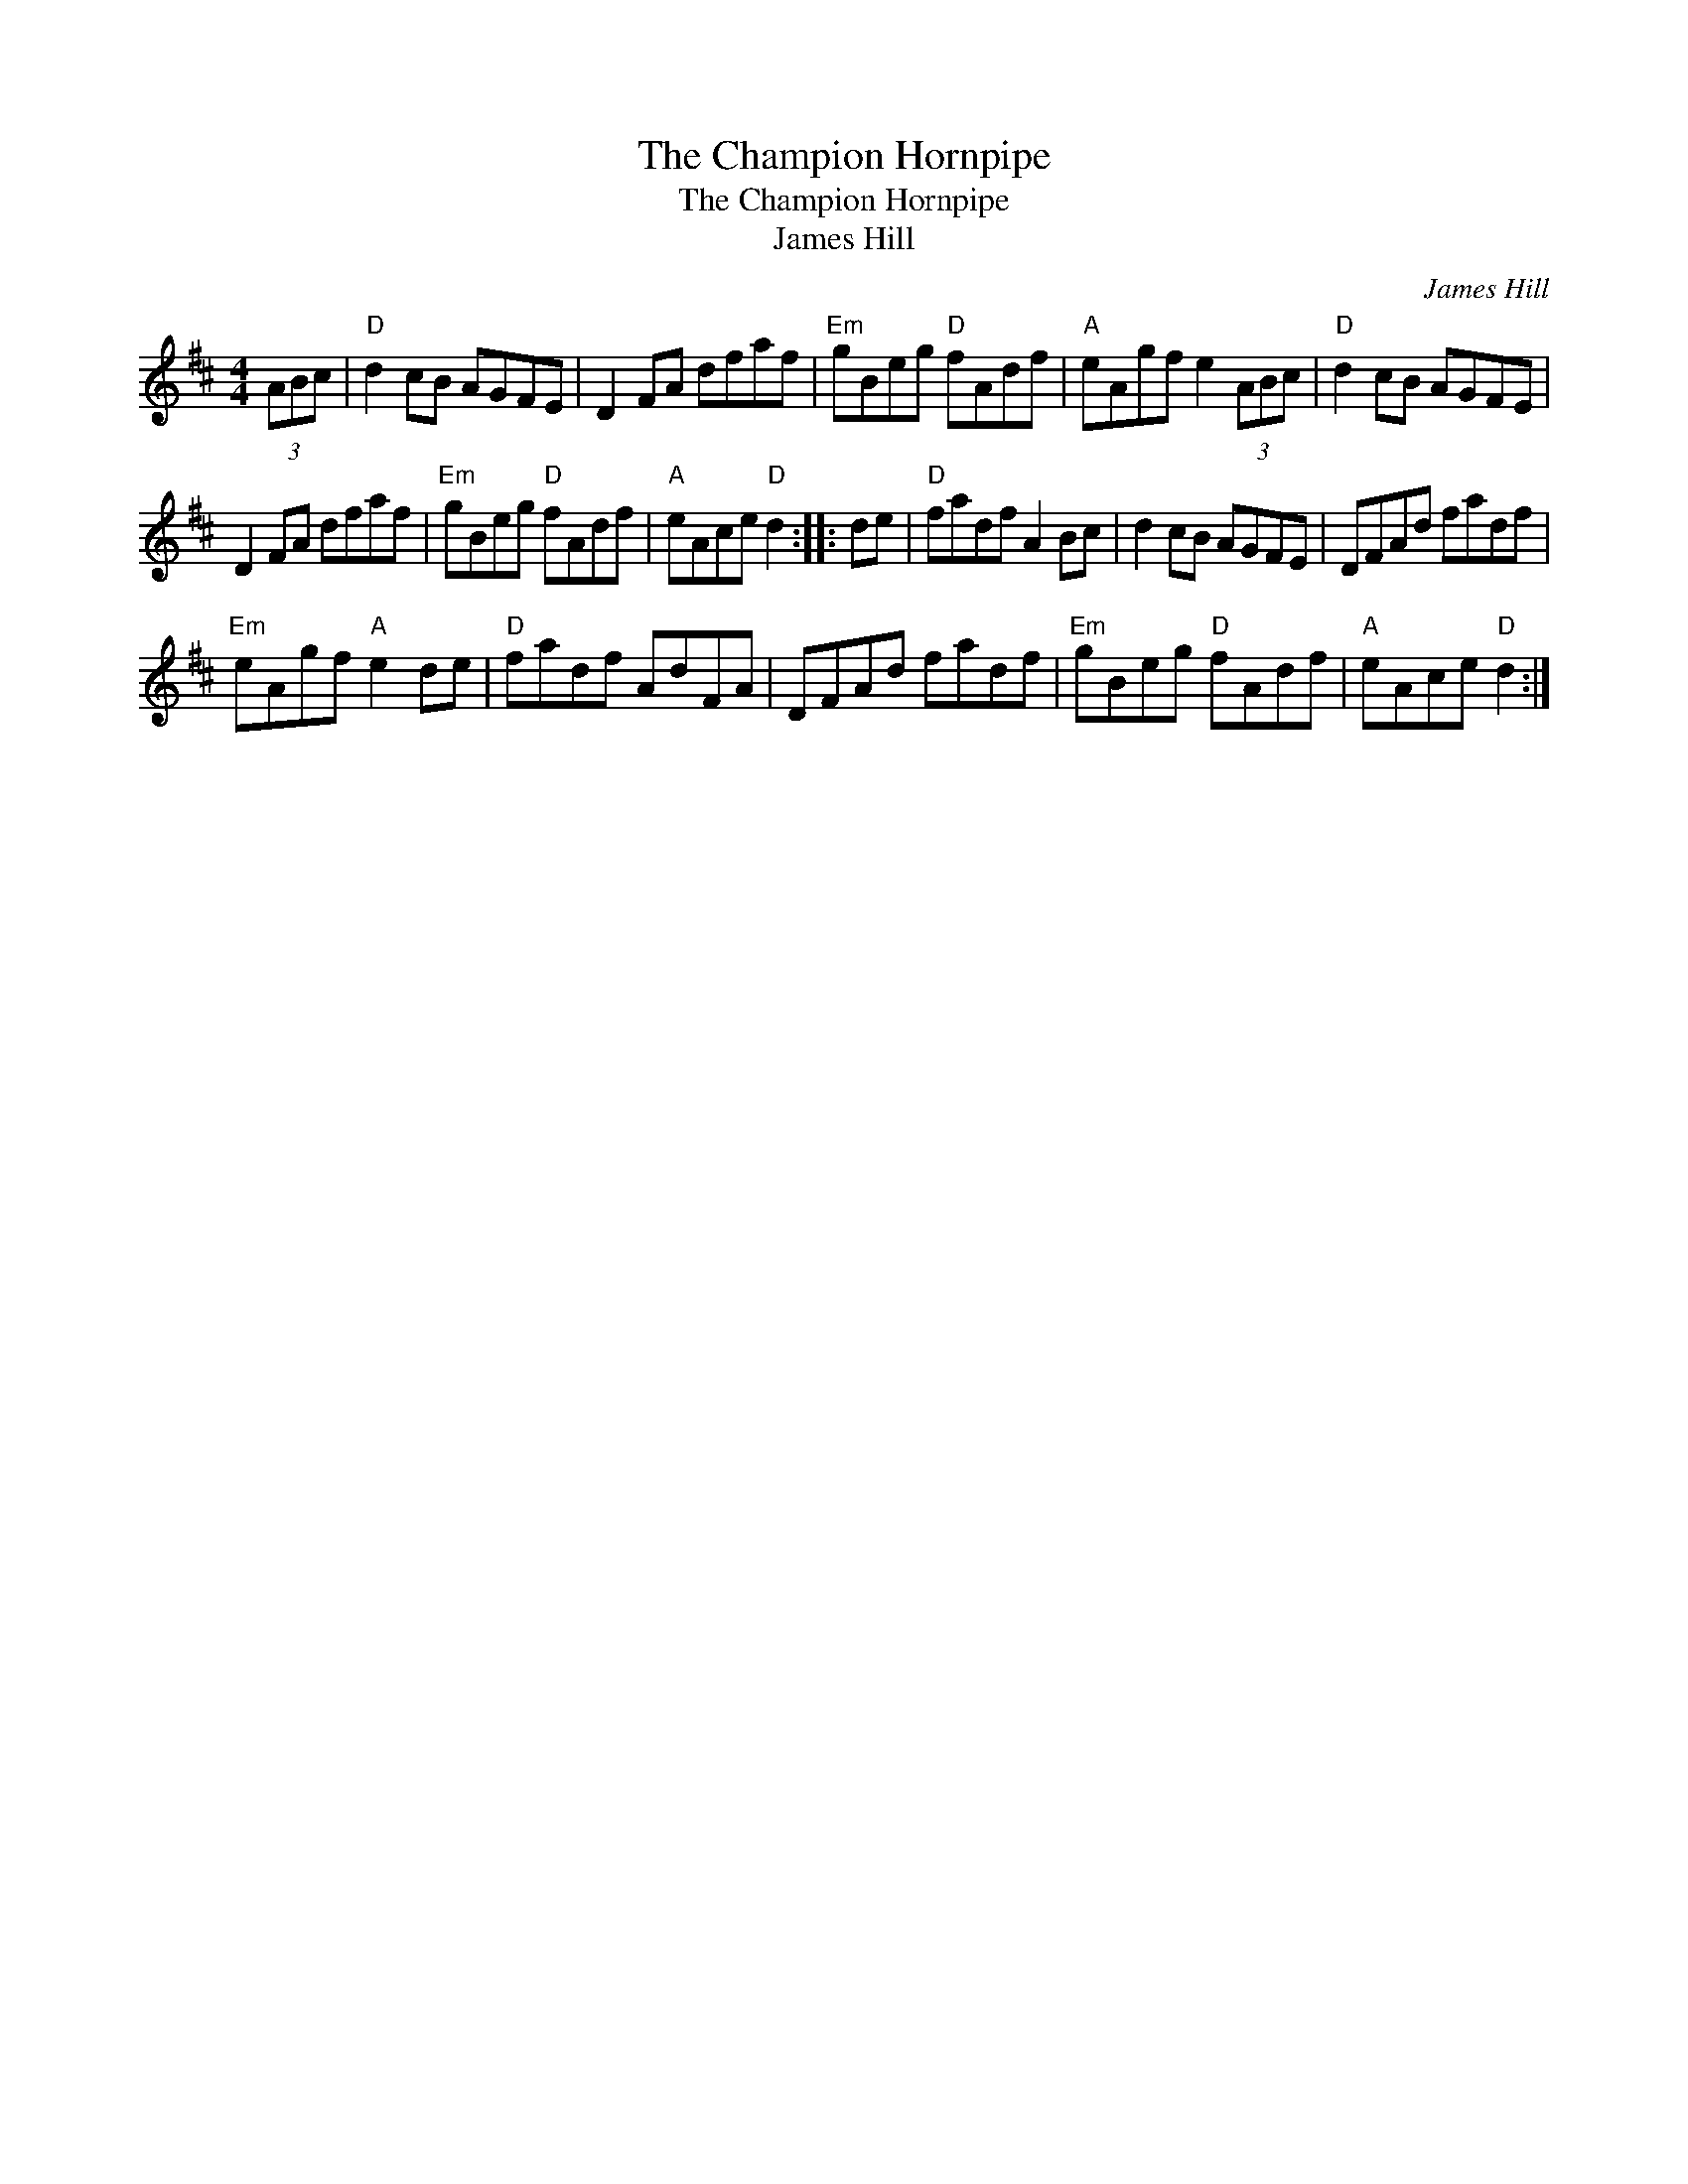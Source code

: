 X:1
T:The Champion Hornpipe
T:The Champion Hornpipe
T:James Hill
C:James Hill
L:1/8
M:4/4
K:D
V:1 treble 
V:1
 (3ABc |"D" d2 cB AGFE | D2 FA dfaf |"Em" gBeg"D" fAdf |"A" eAgf e2 (3ABc |"D" d2 cB AGFE | %6
 D2 FA dfaf |"Em" gBeg"D" fAdf |"A" eAce"D" d2 :: de |"D" fadf A2 Bc | d2 cB AGFE | DFAd fadf | %13
"Em" eAgf"A" e2 de |"D" fadf AdFA | DFAd fadf |"Em" gBeg"D" fAdf |"A" eAce"D" d2 :| %18

